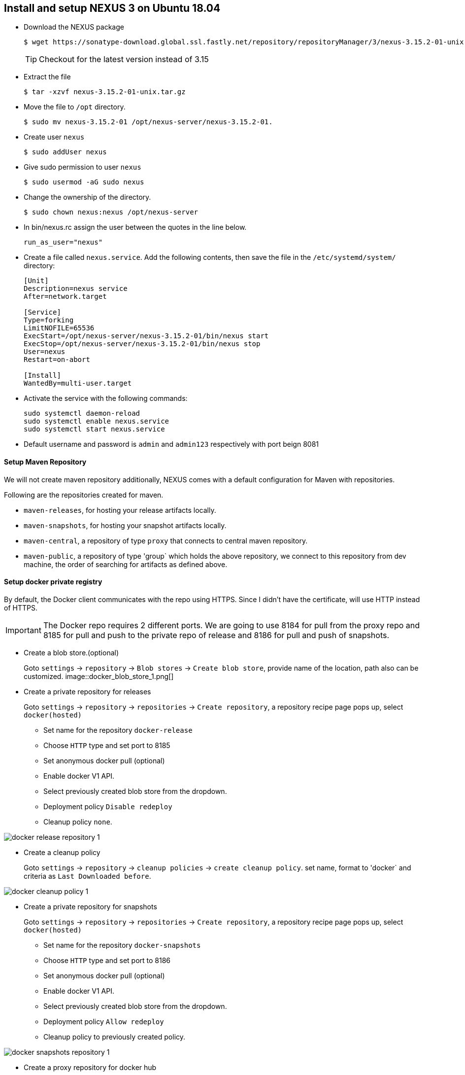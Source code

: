 == Install and setup NEXUS 3 on Ubuntu 18.04
:data-uri:
:imagesdir: ./images

* Download the NEXUS package
+
[sh]
```
$ wget https://sonatype-download.global.ssl.fastly.net/repository/repositoryManager/3/nexus-3.15.2-01-unix.tar.gz
```
TIP: Checkout for the latest version instead of 3.15

* Extract the file
+
[sh]
```
$ tar -xzvf nexus-3.15.2-01-unix.tar.gz
```
* Move the file to `/opt` directory.
+
[sh]
```
$ sudo mv nexus-3.15.2-01 /opt/nexus-server/nexus-3.15.2-01.
```
* Create user `nexus`
+
[sh]
```
$ sudo addUser nexus
```
* Give sudo permission to user `nexus`
+
[sh]
```
$ sudo usermod -aG sudo nexus 
```
* Change the ownership of the directory.
+
[sh]
```
$ sudo chown nexus:nexus /opt/nexus-server 
```
* In  bin/nexus.rc  assign the user between the quotes in the line below.
+
[sh]
```
run_as_user="nexus"
```
* Create a file called `nexus.service`. Add the following contents, then save the file in the  `/etc/systemd/system/` directory:
+
[sh]
```
[Unit]
Description=nexus service
After=network.target
  
[Service]
Type=forking
LimitNOFILE=65536
ExecStart=/opt/nexus-server/nexus-3.15.2-01/bin/nexus start
ExecStop=/opt/nexus-server/nexus-3.15.2-01/bin/nexus stop
User=nexus
Restart=on-abort
  
[Install]
WantedBy=multi-user.target
```
* Activate the service with the following commands:
+
[sh]
```
sudo systemctl daemon-reload
sudo systemctl enable nexus.service
sudo systemctl start nexus.service
```
* Default username and password is `admin` and `admin123` respectively with port beign 8081

==== Setup Maven Repository

We will not create maven repository additionally, NEXUS comes with a default configuration for Maven with repositories.

Following are the repositories created for maven.

*** `maven-releases`, for hosting your release artifacts locally.
*** `maven-snapshots`, for hosting your snapshot artifacts locally.
*** `maven-central`, a repository of type `proxy` that connects to central maven repository.
*** `maven-public`, a repository of type 'group` which holds the above repository, we connect to this repository from dev machine, the order of searching for artifacts as defined above.

==== Setup docker private registry

By default, the Docker client communicates with the repo using HTTPS. Since I didn’t have the certificate, will use HTTP instead of HTTPS.

IMPORTANT: The Docker repo requires 2 different ports. We are going to use 8184 for pull from the proxy repo and 8185 for pull and push to the private repo of release and 8186 for pull and push of snapshots.

* Create a blob store.(optional)
+
Goto `settings` -> `repository` -> `Blob stores` -> `Create blob store`, provide name of the location, path also can be customized.
image::docker_blob_store_1.png[] 
* Create a private repository for releases
+
Goto `settings` -> `repository` -> `repositories` -> `Create repository`, a repository recipe page pops up, select `docker(hosted)`

** Set name for the repository `docker-release`
** Choose `HTTP` type and set port to 8185
** Set anonymous docker pull (optional)
** Enable docker V1 API.
** Select previously created blob store from the dropdown.
** Deployment policy `Disable redeploy`
** Cleanup policy `none`.

image::docker_release_repository_1.png[] 

* Create a  cleanup policy
+
Goto `settings` -> `repository` -> `cleanup policies` -> `create cleanup policy`. set name, format to 'docker` and criteria as `Last Downloaded before`. 

image::docker_cleanup_policy_1.png[]

* Create a private repository for snapshots
+
Goto `settings` -> `repository` -> `repositories` -> `Create repository`, a repository recipe page pops up, select `docker(hosted)`

** Set name for the repository `docker-snapshots`
** Choose `HTTP` type and set port to 8186
** Set anonymous docker pull (optional)
** Enable docker V1 API.
** Select previously created blob store from the dropdown.
** Deployment policy `Allow redeploy`
** Cleanup policy to previously created policy.

image::docker_snapshots_repository_1.png[]

* Create a proxy repository for docker hub
+
A repository that proxies everything you download from the official registry, Docker Hub. Next time you download the same dependency, it will be cached in your Nexus.
+
Goto `settings` -> `repository` -> `repositories` -> `Create repository`, a repository recipe page pops up, select `docker(proxy)`
+
Set primarily these parameters, name, remote storage(`https://registry-1.docker.io`), docker index to `docker hub`

image::docker_repository_proxy_1.png[]

* Create Group Repository.
+
This will group all the above repos and provide you a single URL to configure your clients to download from to.
+
Goto `settings` -> `repository` -> `repositories` -> `Create repository`, a repository recipe page pops up, select `docker(group)`

** Set name for the repository `docker-public`
** Choose `HTTP` type and set port to 8184
** Set anonymous docker pull (optional)
** Enable docker V1 API.
** Select previously created blob store from the dropdown.
** Finally add `docker-release`, `docker-snapshots` and 'docker-hub` in order as shown below.

image::docker_repository_group_1.png[]
 
* To enable anonymous pull goto `settings` -> `security` -> `realms`, add `docker Bearer token Realm`.

image::docker_bearer_realm_1.png[]

===== Setup dev machine to use HTTP protocol.

To interact with your repo, the first thing is to configure the Docker daemon in your machine to accept working with HTTP instead of HTTPS.

* If its ubuntu machine open/create `/etc/docker/daemon.json` add following details:
+
[json]
```
{
  "insecure-registries": [
    "kp-ci:8184",
    "kp-ci:8185",
    "kp-ci:8186"
  ],
  "disable-legacy-registry": true
}
```

* Restart docker daemon service.
+
[sh]
```
$ sudo systemctl restart docker
```

===== Create user with deployment privileges.

* First we need to create custom role before creating a user, goto `settings` -> `security` -> `Roles` -> `Create ROle` => `New ROle`. Add role Id and role name. and also and below list of privileges.

*** nx-blobstores-all
*** nx-component-upload(most probably this should alone with view should suffice, though I did not test)
*** nx-repository-admin-*-*-*
*** nx-repository-view-*-*-*
